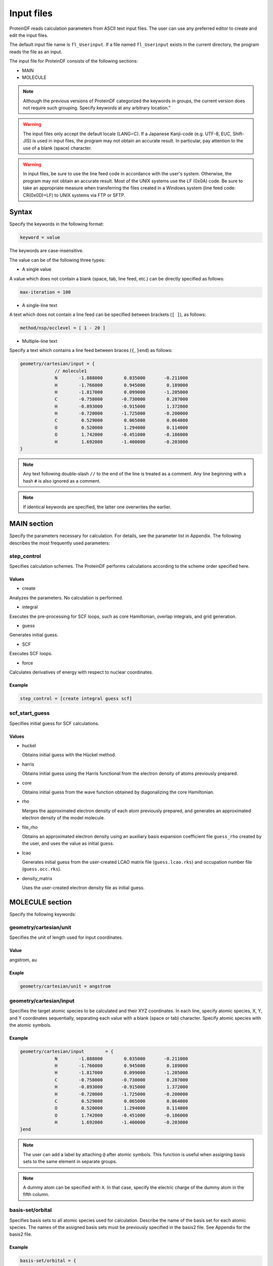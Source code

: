 
**************
 Input files
**************

ProteinDF reads calculation parameters from ASCII text input files. 
The user can use any preferred editor to create and edit the input files.

.. index:: fl_Userinput

The default input file name is ``fl_Userinput``. 
If a file named ``fl_Userinput`` exists in the current directory, 
the program reads the file as an input.

The input file for ProteinDF consists of the following sections:

* MAIN

* MOLECULE

.. note::

  Although the previous versions of ProteinDF categorized the keywords in groups, 
  the current version does not require such grouping. 
  Specify keywords at any arbitrary location."

.. warning::
   
   The input files only accept the default locale (LANG=C). 
   If a Japanese Kanji-code (e.g. UTF-8, EUC, Shift-JIS) is used in input files, 
   the program may not obtain an accurate result. 
   In particular, pay attention to the use of a blank (space) character.

.. warning::
   
   In input files, be sure to use the line feed code in accordance with the user's system. 
   Otherwise, the program may not obtain an accurate result. 
   Most of the UNIX systems use the LF (0x0A) code. 
   Be sure to take an appropriate measure when transferring the files 
   created in a Windows system (line feed code: CR(0x0D)+LF) 
   to UNIX systems via FTP or SFTP.


Syntax
====

Specify the keywords in the following format:

.. code-block:: none
                  
   keyword = value

The keywords are case-insensitive.

The value can be of the following three types:

* A single value

A value which does not contain a blank (space, tab, line feed, etc.) 
can be directly specified as follows:

.. code-block:: none
   
   max-iteration = 100


* A single-line text

A text which does not contain a line feed can be specified 
between brackets (``[ ]``), as follows:

.. code-block:: none
   
   method/nsp/occlevel = [ 1 - 20 ]


* Multiple-line text

Specify a text which contains a line feed between braces (``{``, ``}end``) 
as follows:

.. code-block:: none
   
   geometry/cartesian/input = {
                // molecule1
                N        -1.888000        0.035000       -0.211000
                H        -1.766000        0.945000        0.189000
                H        -1.817000        0.099000       -1.205000
                C        -0.758000       -0.730000        0.287000
                H        -0.893000       -0.915000        1.372000
                H        -0.720000       -1.725000       -0.200000
                C         0.529000        0.065000        0.064000
                O         0.520000        1.294000        0.114000
                O         1.742000       -0.451000       -0.186000
                H         1.692000       -1.400000       -0.203000
   }

.. note::
   
   Any text following double-slash ``//`` to the end of the line is 
   treated as a comment. 
   Any line beginning with a hash ``#`` is also ignored as a comment.

.. note::

  If identical keywords are specified, the latter one overwrites the earlier.


MAIN section
==============

Specify the parameters necessary for calculation. 
For details, see the parameter list in Appendix. 
The following describes the most frequently used parameters:

.. index:: step_control

step_control
^^^^^^^^^^^^

Specifies calculation schemes. 
The ProteinDF performs calculations according to the scheme order specified here.

Values
""""""""""

* create

Analyzes the parameters. No calculation is performed.

* integral

Executes the pre-processing for SCF loops, such as core Hamiltonian, overlap integrals, and grid generation. 

* guess

Generates initial guess.

* SCF

Executes SCF loops.

* force

Calculates derivatives of energy with respect to nuclear coordinates.


Example
""""""

.. code-block:: none
                
   step_control = [create integral guess scf]


.. index:: scf_start_guess

scf_start_guess
^^^^^^^^^^^^^^^

Specifies initial guess for SCF calculations.

Values
""""""""""

* huckel

  Obtains initial guess with the Hückel method.

* harris

  Obtains initial guess using the Harris functional from the electron density of atoms previously prepared.

* core

  Obtains initial guess from the wave function obtained by diagonalizing the core Hamiltonian.

* rho

  Merges the approximated electron density of each atom previously prepared, and generates an approximated electron density of the model molecule.

* file_rho

  Obtains an approximated electron density using an auxiliary basis expansion coefficient file ``guess_rho`` created by the user, and uses the value as initial guess.

* lcao

  Generates initial guess from the user-created LCAO matrix file (``guess.lcao.rks``) and occupation number file (``guess.occ.rks``).

* density_matrix

  Uses the user-created electron density file as initial guess.

MOLECULE section
==================

Specify the following keywords:

.. index:: geometry/cartesian/unit

geometry/cartesian/unit
^^^^^^^^^^^^^^^^^^^^^^^

Specifies the unit of length used for input coordinates.

Value
""""""""""

angstrom, au


Exaple
""""""

.. code-block:: none
                
   geometry/cartesian/unit = angstrom


.. index:: geometry/cartesian/input

geometry/cartesian/input
^^^^^^^^^^^^^^^^^^^^^^^^

Specifies the target atomic species to be calculated and their XYZ coordinates. 
In each line, specify atomic species, X, Y, and Y coordinates sequentially, 
separating each value with a blank (space or tab) character. 
Specify atomic species with the atomic symbols.


Example
""""""

.. code-block:: none
   
   geometry/cartesian/input        = {
                N        -1.888000        0.035000       -0.211000
                H        -1.766000        0.945000        0.189000
                H        -1.817000        0.099000       -1.205000
                C        -0.758000       -0.730000        0.287000
                H        -0.893000       -0.915000        1.372000
                H        -0.720000       -1.725000       -0.200000
                C         0.529000        0.065000        0.064000
                O         0.520000        1.294000        0.114000
                O         1.742000       -0.451000       -0.186000
                H         1.692000       -1.400000       -0.203000
   }end

.. note::
   
   The user can add a label by attaching ``@`` after atomic symbols. 
   This function is useful when assigning basis sets to the same element 
   in separate groups.

.. note::
   
   A dummy atom can be specified with ``X``. 
   In that case, specify the electric charge of the dummy atom 
   in the fifth column.


.. index:: basis-set/orbital

basis-set/orbital
^^^^^^^^^^^^^^^^^

Specifies basis sets to all atomic species used for calculation. 
Describe the name of the basis set for each atomic species. 
The names of the assigned basis sets must be previously specified 
in the basis2 file. See Appendix for the basis2 file.


Example
""""""

.. code-block:: none
   
   basis-set/orbital = {
                H = "O-HYDROGEN (41) DZVP"
                O = "O-OXYGEN (621/41) by FS"
                C = "O-CARBON (621/41) by FS"
                N = "O-NITROGEN (621/41) by FS"
   }end


.. note::
   
   The user can add a label by attaching ``@`` after atomic symbols.


.. index:: basis-set/density-auxiliary

basis-set/density-auxiliary
^^^^^^^^^^^^^^^^^^^^^^^^^^^

Specifies the auxiliary basis sets used for Coulomb term calculation. 
Use this keyword when calculating the term in the RI_J method. 
The specification procedure is the same as that for basis sets.


.. index:: basis-set/exchange-auxiliary

basis-set/exchange-auxiliary
^^^^^^^^^^^^^^^^^^^^^^^^^^^^

Specifies the auxiliary basis sets used for exchange-correlation term calculation. 
Use this keyword when calculating the term in the RI method 
(i.e. when the user attached ``~`` to the end of the specified exchange-correlation functional.)
 The specification procedure is the same as that for basis sets.


basis-set/gridfree
^^^^^^^^^^^^^^^^^^

Specifies the auxiliary basis sets used for grid-free method.